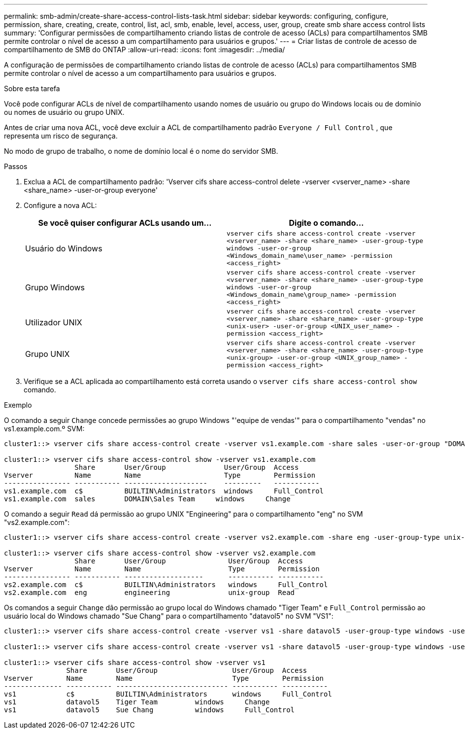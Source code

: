 ---
permalink: smb-admin/create-share-access-control-lists-task.html 
sidebar: sidebar 
keywords: configuring, configure, permission, share, creating, create, control, list, acl, smb, enable, level, access, user, group, create smb share access control lists 
summary: 'Configurar permissões de compartilhamento criando listas de controle de acesso (ACLs) para compartilhamentos SMB permite controlar o nível de acesso a um compartilhamento para usuários e grupos.' 
---
= Criar listas de controle de acesso de compartilhamento de SMB do ONTAP
:allow-uri-read: 
:icons: font
:imagesdir: ../media/


[role="lead"]
A configuração de permissões de compartilhamento criando listas de controle de acesso (ACLs) para compartilhamentos SMB permite controlar o nível de acesso a um compartilhamento para usuários e grupos.

.Sobre esta tarefa
Você pode configurar ACLs de nível de compartilhamento usando nomes de usuário ou grupo do Windows locais ou de domínio ou nomes de usuário ou grupo UNIX.

Antes de criar uma nova ACL, você deve excluir a ACL de compartilhamento padrão `Everyone / Full Control` , que representa um risco de segurança.

No modo de grupo de trabalho, o nome de domínio local é o nome do servidor SMB.

.Passos
. Exclua a ACL de compartilhamento padrão: 'Vserver cifs share access-control delete -vserver <vserver_name> -share <share_name> -user-or-group everyone'
. Configure a nova ACL:
+
|===
| Se você quiser configurar ACLs usando um... | Digite o comando... 


 a| 
Usuário do Windows
 a| 
`vserver cifs share access-control create -vserver <vserver_name> -share <share_name> -user-group-type windows -user-or-group <Windows_domain_name\user_name> -permission <access_right>`



 a| 
Grupo Windows
 a| 
`vserver cifs share access-control create -vserver <vserver_name> -share <share_name> -user-group-type windows -user-or-group <Windows_domain_name\group_name> -permission <access_right>`



 a| 
Utilizador UNIX
 a| 
`vserver cifs share access-control create -vserver <vserver_name> -share <share_name> -user-group-type <unix-user> -user-or-group <UNIX_user_name> -permission <access_right>`



 a| 
Grupo UNIX
 a| 
`vserver cifs share access-control create -vserver <vserver_name> -share <share_name> -user-group-type <unix-group> -user-or-group <UNIX_group_name> -permission <access_right>`

|===
. Verifique se a ACL aplicada ao compartilhamento está correta usando o `vserver cifs share access-control show` comando.


.Exemplo
O comando a seguir `Change` concede permissões ao grupo Windows "'equipe de vendas'" para o compartilhamento "vendas" no vs1.example.com.º SVM:

[listing]
----
cluster1::> vserver cifs share access-control create -vserver vs1.example.com -share sales -user-or-group "DOMAIN\Sales Team" -permission Change

cluster1::> vserver cifs share access-control show -vserver vs1.example.com
                 Share       User/Group              User/Group  Access
Vserver          Name        Name                    Type        Permission
---------------- ----------- --------------------    ---------   -----------
vs1.example.com  c$          BUILTIN\Administrators  windows     Full_Control
vs1.example.com  sales       DOMAIN\Sales Team     windows     Change
----
O comando a seguir `Read` dá permissão ao grupo UNIX "Engineering" para o compartilhamento "eng" no SVM "vs2.example.com":

[listing]
----
cluster1::> vserver cifs share access-control create -vserver vs2.example.com -share eng -user-group-type unix-group -user-or-group  engineering -permission Read

cluster1::> vserver cifs share access-control show -vserver vs2.example.com
                 Share       User/Group               User/Group  Access
Vserver          Name        Name                     Type        Permission
---------------- ----------- -------------------      ----------- -----------
vs2.example.com  c$          BUILTIN\Administrators   windows     Full_Control
vs2.example.com  eng         engineering              unix-group  Read
----
Os comandos a seguir `Change` dão permissão ao grupo local do Windows chamado "Tiger Team" e `Full_Control` permissão ao usuário local do Windows chamado "Sue Chang" para o compartilhamento "datavol5" no SVM "VS1":

[listing]
----
cluster1::> vserver cifs share access-control create -vserver vs1 -share datavol5 -user-group-type windows -user-or-group "Tiger Team" -permission Change

cluster1::> vserver cifs share access-control create -vserver vs1 -share datavol5 -user-group-type windows -user-or-group "Sue Chang" -permission Full_Control

cluster1::> vserver cifs share access-control show -vserver vs1
               Share       User/Group                  User/Group  Access
Vserver        Name        Name                        Type        Permission
-------------- ----------- --------------------------- ----------- -----------
vs1            c$          BUILTIN\Administrators      windows     Full_Control
vs1            datavol5    Tiger Team         windows     Change
vs1            datavol5    Sue Chang          windows     Full_Control
----